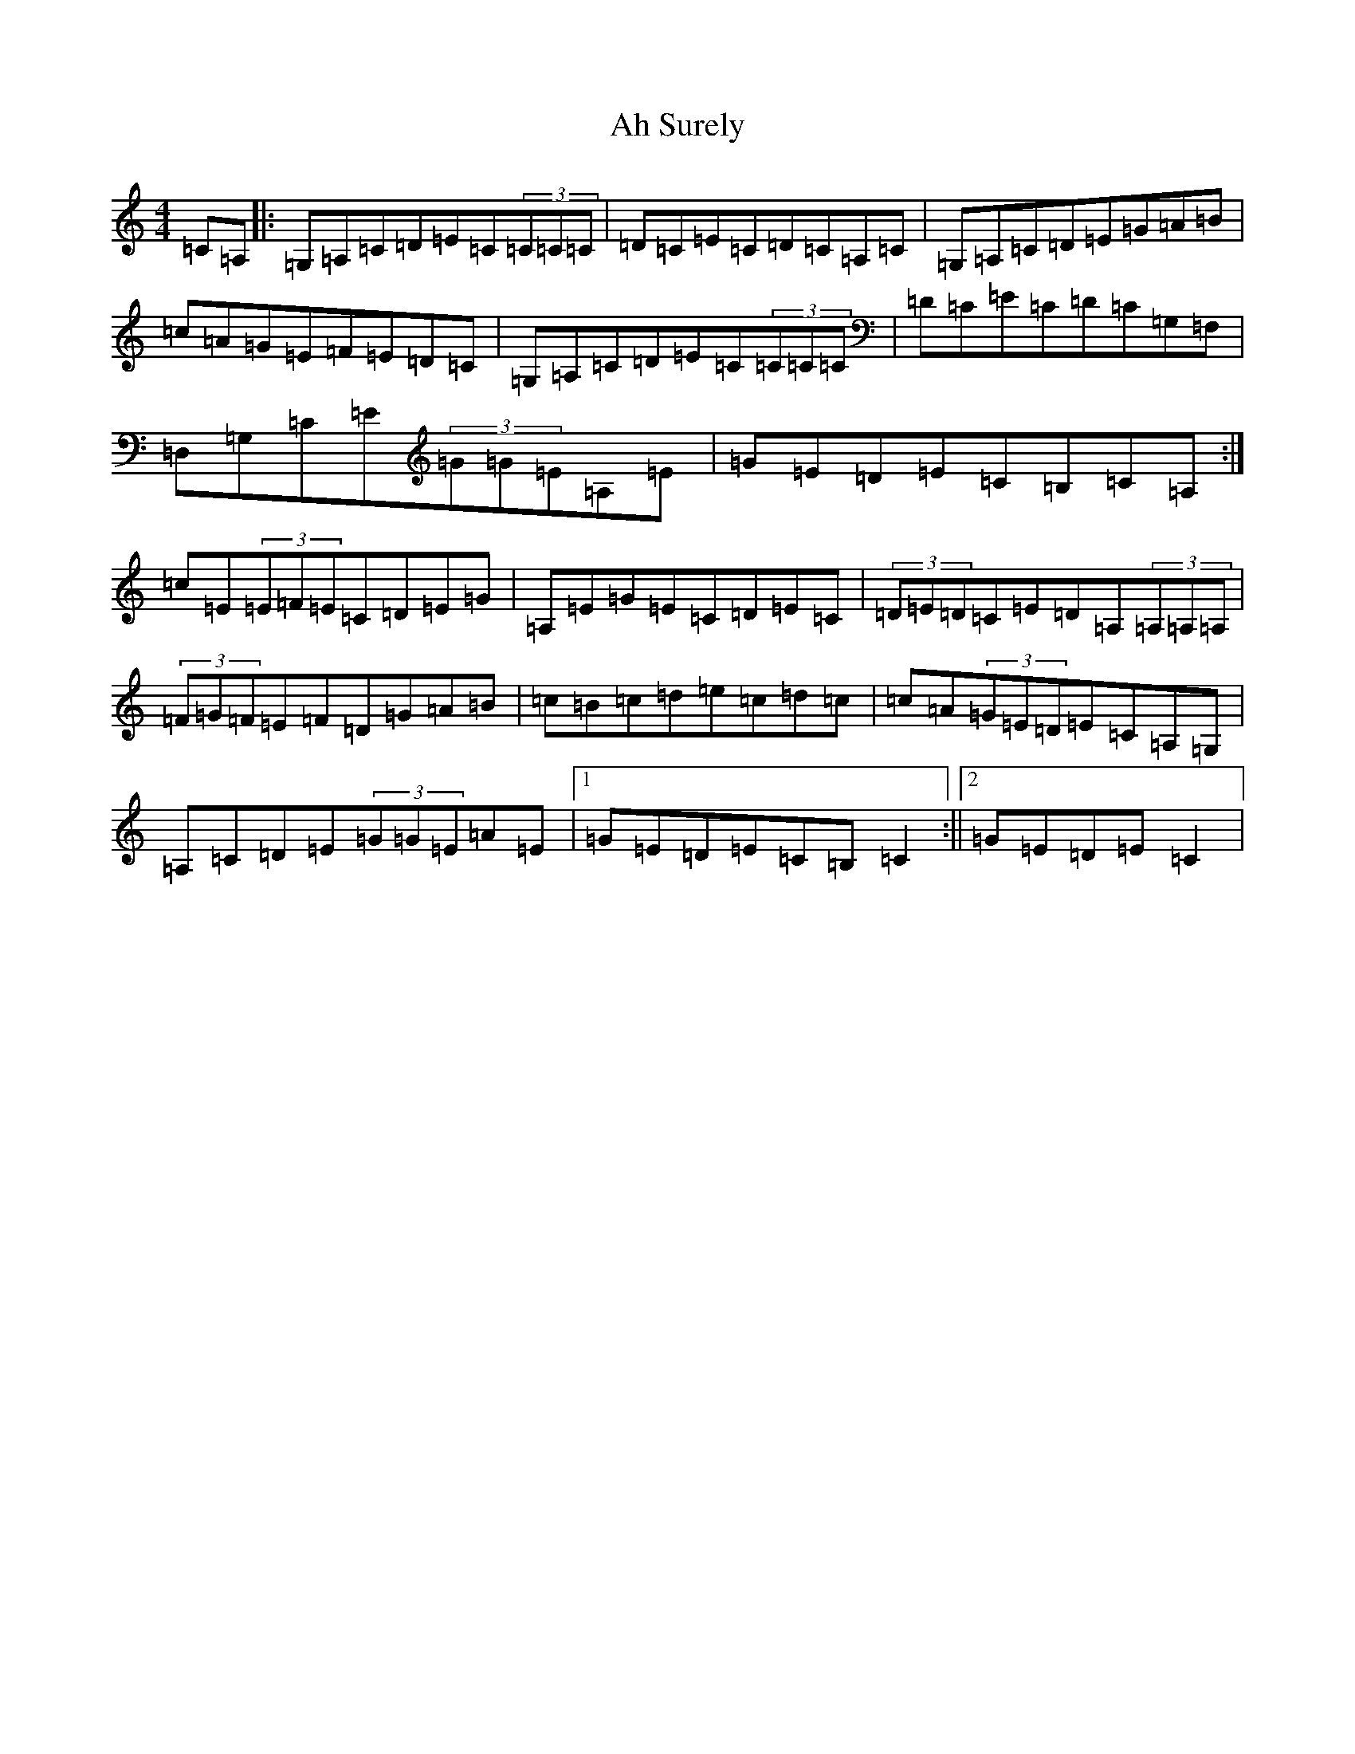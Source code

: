 X: 1073
T: Ah Surely
S: https://thesession.org/tunes/1498#setting14887
R: reel
M:4/4
L:1/8
K: C Major
=C=A,|:=G,=A,=C=D=E=C(3=C=C=C|=D=C=E=C=D=C=A,=C|=G,=A,=C=D=E=G=A=B|=c=A=G=E=F=E=D=C|=G,=A,=C=D=E=C(3=C=C=C|=D=C=E=C=D=C=G,=F,|=D,=G,=C=E(3=G=G=E=A,=E|=G=E=D=E=C=B,=C=A,:|=c=E(3=E=F=E=C=D=E=G|=A,=E=G=E=C=D=E=C|(3=D=E=D=C=E=D=A,(3=A,=A,=A,|(3=F=G=F=E=F=D=G=A=B|=c=B=c=d=e=c=d=c|=c=A(3=G=E=D=E=C=A,=G,|=A,=C=D=E(3=G=G=E=A=E|1=G=E=D=E=C=B,=C2:||2=G=E=D=E=C2|